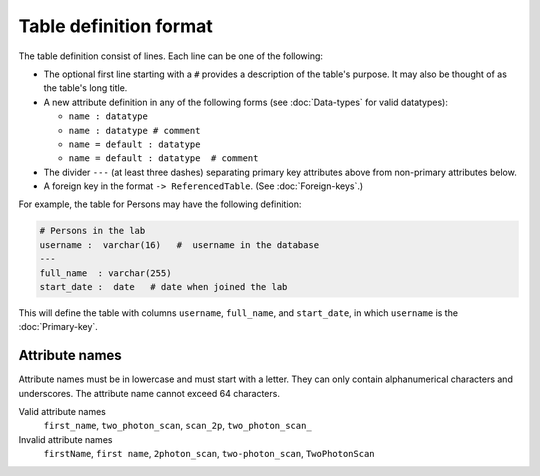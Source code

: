 Table definition format
=======================

The table definition consist of lines.  Each line can be one of the following:

* The optional first line starting with a ``#`` provides a description of the table's purpose. It may also be thought of as the table's long title.
* A new attribute definition in any of the following forms (see :doc:`Data-types` for valid datatypes):

  - ``name : datatype``
  - ``name : datatype # comment``
  - ``name = default : datatype``
  - ``name = default : datatype  # comment``
* The divider ``---`` (at least three dashes) separating primary key attributes above from non-primary attributes below.
* A foreign key in the format ``-> ReferencedTable``. (See :doc:`Foreign-keys`.)

For example, the table for Persons may have the following definition:

.. code-block:: text

	# Persons in the lab
	username :  varchar(16)   #  username in the database
	---
	full_name  : varchar(255)   
	start_date :  date   # date when joined the lab


This will define the table with columns ``username``, ``full_name``, and ``start_date``, in which ``username`` is the :doc:`Primary-key`.

Attribute names
---------------
Attribute names must be in lowercase and must start with a letter.  They can only contain alphanumerical characters and underscores.  The attribute name cannot exceed 64 characters.

Valid attribute names
   ``first_name``, ``two_photon_scan``, ``scan_2p``, ``two_photon_scan_``

Invalid attribute names
   ``firstName``, ``first name``, ``2photon_scan``, ``two-photon_scan``, ``TwoPhotonScan``
